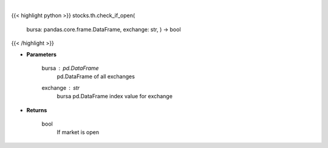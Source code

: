 .. role:: python(code)
    :language: python
    :class: highlight

|

.. raw:: html

    <h3>
    > Check if market open helper function
    </h3>

{{< highlight python >}}
stocks.th.check_if_open(
    bursa: pandas.core.frame.DataFrame,
    exchange: str,
    ) -> bool
{{< /highlight >}}

* **Parameters**

    bursa : *pd.DataFrame*
        pd.DataFrame of all exchanges
    exchange : *str*
        bursa pd.DataFrame index value for exchange

    
* **Returns**

    bool
        If market is open
    